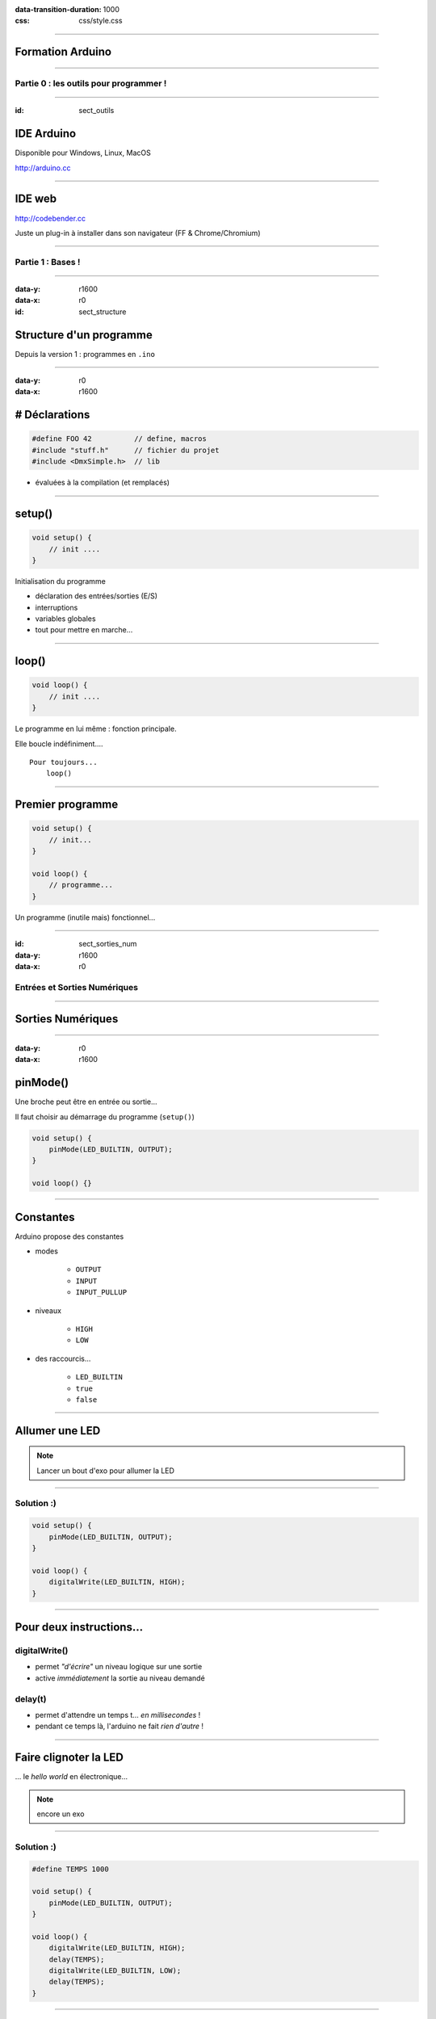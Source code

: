 :data-transition-duration: 1000
:css: css/style.css

.. role:: i
.. |---| unicode:: U+02015 .. em dash

.. title:: Formation Arduino : Part 1

----

Formation Arduino
=================

----

Partie 0 : les outils pour programmer !
---------------------------------------

----

:id: sect_outils

IDE Arduino
===========

.. image:: imgs/IDE.png
	:width: 600px

Disponible pour Windows, Linux, MacOS

http://arduino.cc

----

IDE web
=======

.. image:: imgs/codebender.png
	:width: 600px

http://codebender.cc

Juste un plug-in à installer dans son navigateur (FF & Chrome/Chromium)

----

Partie 1 : Bases !
------------------

----

:data-y: r1600
:data-x: r0

:id: sect_structure

Structure d'un programme
========================

Depuis la version 1 : programmes en ``.ino``

----

:data-y: r0
:data-x: r1600

# Déclarations
==============

.. code:: c

    #define FOO 42          // define, macros
    #include "stuff.h"      // fichier du projet
    #include <DmxSimple.h>  // lib

- évaluées à la compilation (et remplacés)

----

setup()
=======

.. code:: c

    void setup() {
        // init ....
    }

Initialisation du programme

- déclaration des entrées/sorties (E/S)
- interruptions
- variables globales
- tout pour mettre en marche...

----

loop()
======

.. code:: c

    void loop() {
        // init ....
    }

Le programme en lui même : fonction principale.

Elle boucle indéfiniment....

::

    Pour toujours...
        loop()

----

Premier programme
=================

.. code:: c

    void setup() {
        // init...
    }

    void loop() {
        // programme...
    }

Un programme (inutile mais) fonctionnel...

----

:id: sect_sorties_num
:data-y: r1600
:data-x: r0

Entrées et Sorties Numériques
-----------------------------

.. image:: imgs/sorties_num/entre_sorties.png
    :width: 600px

----

Sorties Numériques
==================

.. image:: imgs/sorties_num/carte_arduino.png
    :width: 600px

----

:data-y: r0
:data-x: r1600

pinMode()
=========

Une broche peut être en entrée ou sortie...

Il faut choisir au démarrage du programme (``setup()``)

.. code:: c

    void setup() {
        pinMode(LED_BUILTIN, OUTPUT);
    }

    void loop() {}

----

Constantes
==========

Arduino propose des constantes

- modes

    - ``OUTPUT``
    - ``INPUT``
    - ``INPUT_PULLUP``

- niveaux

    - ``HIGH``
    - ``LOW``

- des raccourcis...

    - ``LED_BUILTIN``
    - ``true``
    - ``false``

----

Allumer une LED
===============

.. note::

    Lancer un bout d'exo pour allumer la LED

----

Solution :)
-----------

.. code:: c

    void setup() {
        pinMode(LED_BUILTIN, OUTPUT);
    }

    void loop() {
        digitalWrite(LED_BUILTIN, HIGH);
    }

----

Pour deux instructions...
=========================

digitalWrite()
--------------

- permet *"d'écrire"* un niveau logique sur une sortie
- active :i:`immédiatement` la sortie au niveau demandé

delay(t)
--------

- permet d'attendre un temps t... :i:`en millisecondes` !
- pendant ce temps là, l'arduino ne fait :i:`rien d'autre` !

----

Faire clignoter la LED
======================

... le *hello world* en électronique...

.. note::

    encore un exo

----

Solution :)
-----------

.. code:: c

    #define TEMPS 1000

    void setup() {
        pinMode(LED_BUILTIN, OUTPUT);
    }

    void loop() {
        digitalWrite(LED_BUILTIN, HIGH);
        delay(TEMPS);
        digitalWrite(LED_BUILTIN, LOW);
        delay(TEMPS);
    }

----

:data-y: r1600
:data-x: r0

Boucles simples
===============

----

:data-y: r0
:data-x: r1600

Conditions
==========

- Tout ce qui n'est pas 0 est vrai

.. code:: c

    true || true // true
    true || false // true
    false || false // false

    true && true // true
    true && false // false
    false && false // false

    !true // false

.. note::

    distributif, communatif

----

Variables
=========

- Définir des noms pour y mettre des valeurs :

.. code:: c

    // premier exemple : l'entier
    int foo = 42;

    // pour les autres on verra plus tard.

----

Opérations, Opérateurs
======================

Maths
-----

.. code:: c

    =       // assignation
    - + *   // vous connaissez...
    /       // division entière
    %       // reste de la division entière
    -- ++   // décrément/incrément

Logiques
--------

.. code:: c

    ==      // égalité
    !=      // différent
    < >     // inférieur/supérieur
    >= <=   // inf/sup ou égal

----

While
=====

    Tant que je gagne, je joue ! |---| Coluche

.. code:: c

    while (je gagne) {
        // je joue
    }

    // -- Arduino

- faire quelque chose tant qu'une condition est vraie...
- ou infiniment si la condition est toujours vraie (``true``)

----

Faire clignoter une LED 10 fois
===============================

----

Solution
========

.. code:: c

    #define NB 10       // nombre de blinks
    #define TEMPS 1000  // intervales

    int i;

    void setup() {
        pinMode(LED_BUILTIN, OUTPUT);
        i=0;
    }

    void loop() {
        while (i < NB) {
            digitalWrite(LED_BUILTIN, HIGH);
            delay(TEMPS);
            digitalWrite(LED_BUILTIN, LOW);
            delay(TEMPS);
            i++;
        }
    }

----

:data-y: r1600
:data-x: r0

Fonctions/Procédures
====================

.. image:: imgs/fonctions.png
    :width: 600px

----

:data-y: r0
:data-x: r1600

Concept
=======

- bout de programme désigné par un nom
- peut recevoir des paramètres en entrée
- peut renvoyer une valeur

Variables et fonctions
======================

- les variables définies dans les fonctions ne sont accessibles :i:`que dedans`
- les variables définies en dehors de toute fonction sont accessibles :i:`partout`

----

Syntaxe générale
================

.. code:: c

    // pseudo-code
    <type de retour> nom_de_la_fonction (type1 param1, etc...) {
        // code
    }

    // exemples...
    // pour une procédure (sans retour)
    void fonction() {
        // code
    }

    // retour d'un entier :
    int fonction() {
        // code
        return un_truc;
    }

    // +42
    int plus42(int n) {
        int temp = n+42;
        return temp;
    }

----

Blink en fonction !
===================

----

Solution
========

.. code:: c

    #define LED 13
    #define TEMPS 1000

    void setup() {
        pinMode(LED, OUTPUT);
    }

    void loop() {
        blink();
    }

    void blink() {
        digitalWrite(LED_BUILTIN, HIGH);
        delay(TEMPS);
        digitalWrite(LED_BUILTIN, LOW);
        delay(TEMPS);
    }


----

Paramètrer le temps d'allumage
==============================

----

Solution
========

.. code:: c

    #define LED 13
    #define TEMPS 500

    void setup()
    {
        pinMode(LED, OUTPUT);
    }

    void loop()
    {
        blink(TEMPS);
    }

    void blink(int temps)
    {
        digitalWrite(LED_BUILTIN, HIGH);
        delay(temps);
        digitalWrite(LED_BUILTIN, LOW);
        delay(temps);
    }

----

:data-y: r1600
:data-x: r0

Conditionnelles
===============

----

:data-y: r0
:data-x: r1600

Et si ?
=======

.. code:: c

    if (condition) {
        // fait un truc
    }

Et sinon ?
==========

.. code:: c

    if (condition) {
        // fait un truc
    } else { // sinon...
        // ou un autre
    }

----

On (en)chaîne !
===============

.. code:: c

    if (condition A) {
        // truc A
    } else if (condition B) {
        // truc B
    } else { // sinon
        // truc C
    }

----

:data-y: r1600
:data-x: r0

Entrées numériques
==================

(*digital* chez les anglais...)

----

:data-y: r0
:data-x: r1600
:id: pullup

Généralités
===========

- mêmes ports que les sorties numériques
- choix de la "fonction" entrée avec ``pinMode`` et ``INPUT``
- l'entrée à deux niveaux : ``HIGH`` et ``LOW``

INPUT_PULLUP ?
==============

.. image:: imgs/pullup.png
    :width: 200px

Permet de mettre une entrée au niveau :i:`haut` si l'interrupteur est **ouvert** !

Sur Arduino la résistance de :i:`pull-up est interne`. Sur certains microcontrôlleurs, on peut aussi choisir d'activer un
pull-down.

----

Exemples
========

.. code:: c

    void setup() {
        pinMode(5,INPUT); // input standard

        pinMode(6, INPUT_PULLUP); // entrée "tirée"
    }

----

Push-to-blink
=============

La LED clignote **si** le bouton est enfoncé !

----

Solution
========

.. code:: c

    #define BP 2 // bp sur l'entrée 2
    #define TEMPS 250

    void setup() {
        pinMode(LED_BUILTIN, OUTPUT);
        pinMode(BP, INPUT_PULLUP);
    }

    void loop() {
        if (!digitalRead(BP)) {
            blink(TEMPS);
        }
    }

    void blink(int temps) {
        digitalWrite(LED_BUILTIN, HIGH);
        delay(temps);
        digitalWrite(LED_BUILTIN, LOW);
        delay(temps);
    }

----

Double blink
============

Deux boutons activent la LED, à :i:`deux fréquences différentes`.

----

Solution
========

.. code:: c

    #define BP_R 2 // bp rapide sur l'entrée 2
    #define BP_L 3 // bp lent sur l'entrée 3
    #define TEMPS 250
    #define TEMPS_LONG 1000

    void setup()
    {
        pinMode(LED_BUILTIN, OUTPUT);
        pinMode(BP_R, INPUT_PULLUP);
        pinMode(BP_L, INPUT_PULLUP);
    }

    void loop()
    {
        if (!(digitalRead(BP_R)&digitalRead(BP_L)))
        {
            if (!digitalRead(BP_L)){
            blink(TEMPS);
        } else {
            blink(TEMPS_LONG);
        }
        }
    }


    void blink(int temps)
    {
        digitalWrite(LED_BUILTIN, HIGH);
        delay(temps);
        digitalWrite(LED_BUILTIN, LOW);
        delay(temps);
    }

----

Toggle-to-shine
===============

Un premier appui allume la LED, un second l'éteint.

----

Solution
========

.. code:: c

    const int PB_PIN = 2; // BP connecté pin 2
    const int LED_PIN = 13; // onboard LED on pin 13
    boolean ledOn = false; // Drapeau de l’état de la LED

    void setup() {
        // Configuration des broches d'E/S
        pinMode(PB_PIN, INPUT_PULLUP); // internal pull-up
        pinMode(LED_PIN, OUTPUT);
    }

    void loop()
    {
        if (digitalRead(PB_PIN) == LOW) {
            // on change l'etat de la led
            ledOn = !ledOn;
            digitalWrite(LED_PIN, ledOn);
        }
    }


Seulement, ça ne marche pas très bien... pourquoi ?

----

:id: bouncing

Anti-rebond
===========

.. image:: imgs/antirebond.png
    :width: 500px

Problème : comment prendre en compte seulement le premier contact ?

----

.. code:: c

    const int PB_PIN = 2; // BP connecté pin 2
    const int LED_PIN = 13; // onboard LED sur pin 13
    const int TRANSIENT_PERIOD = 10; // Période transitoire (ms)
    boolean transientPeriodStarted = false; // Drapeau "début du basculement du BP"
    boolean ledOn = false; // Drapeau "état de la LED"
    // indicateur de traitement du basculement de bouton débuté
    boolean bPressAccepted = false;
    // Pour enregistrer le temps de démarrage du basculement
    unsigned long timeRef = 0;

    void setup() {
        // Configuration des broches d'E/S
        pinMode(PB_PIN, INPUT_PULLUP); // internal pull-up
        pinMode(LED_PIN, OUTPUT);
    }

    void loop() {
        if (digitalRead(PB_PIN) == LOW) {
            if (!transientPeriodStarted) { // si c'est le 1er passage à zéro
                transientPeriodStarted = true; //on l'indique
                timeRef = millis(); // et on prend la reférence de temps
            }
            // si la période du délai d'attente est passée
            // et que le BP n'est pas encore considéré comme appuyé
            else if (!bPressAccepted &&
                (unsigned long)(millis() - timeRef) > TRANSIENT_PERIOD) {
                ledOn = !ledOn; // on change l'état de la led
                digitalWrite(LED_PIN, ledOn);

                bPressAccepted = true; // et on enregistre l'appui sur le BP
            }
        }
        else { // BP relâché -> on remet à 0 tous les indicateurs
            transientPeriodStarted = false;
            bPressAccepted = false;
        }
    }


----

:id: hardw_bouncing

Antirebond matériel
===================

.. image:: imgs/antirebond_condo.png
    :width: 250px

Le code est lourd non ?

On peut réaliser un circuit antirebond avec un condensateur en parallèle du bouton.


----



:data-y: r1600
:data-x: r0

Entrées/Sorties Analogiques
===========================

----

:id: pwm

:data-y: r0
:data-x: r1600

Sortie PWM
==========

.. image:: imgs/pwm.png
    :width: 300px

:i:`PWM` : *Pulse Width Modulation*, permet de choisir un "taux" d'allumage et d'extinction

.. code:: c

    analogWrite(pin, duty_cycle)

Permet de moduler l'énergie moyenne disponible en sortie (le signal n'est pas sinusoïdal)...

----

HeartBeat
=========

Allumer puis éteindre la led progressivement

----

Solution
========

.. code:: c

    int led = 9; // pin de la LED, doit être une pin qui permet le pwm
    int brightness = 0; // intensité de la LED
    int fadeAmount = 1; // graduation de changement

    // the setup routine runs once when you press reset:
    void setup() {
        // declare pin 9 to be an output:
        pinMode(led, OUTPUT);
    }

    void loop() {
        // on place la valeur d'intensité
        analogWrite(led, brightness);

        // on change la valeur pour la prochaine fois
        brightness = brightness + fadeAmount;

        // si on est à un mini ou un max on change le signe de la graduation
        if (brightness == 0 || brightness == 255) {
            fadeAmount = -fadeAmount ;
        }
        // petite pause
        delay(6);
    }

----

:id: quantif

Entrée analogique
=================

.. image:: imgs/quantif.png
    :width: 300px

Les entrées analogiques sont repérées de A0 à A5 sur l'Arduino (Uno).

Pas besoin de  ``pinMode`` pour elles, seulement :

.. code:: c

    int lecture = analogRead(pin); // pin 0 -> 5

La conversion analogique-numérique est sur :i:`10 bits`, la valeur renvoyée va donc de 0 à 1023.

----


Map
===

Pour convertir la valeur renvoyée par ``analogRead`` en valeur entre 0 et 255 (8 bits), on peut utiliser ``map()``:

.. code:: c

    map(val_a_convertir, bas_avant, haut_avant, bas_apres, haut_apres);

    // bas_avant, haut_avant : bornes de l'échelle avant conversion
    // bas_apres, haut_apres : bornes de l'échelle après conversion

Ainsi, on peut obtenir des valeurs prêtes à être passées à ``analogWrite`` (par exemple...)

----

Heartbeat... bridé
==================

Un potentiomètre permet de régler l'intensité maximale

----

Solution
========

.. code:: c

    int led = 9;           // pin de la LED, doit être une pin qui permet le pwm
    int brightness = 0;    // intensité de la LED
    int fadeAmount = 1;    // graduation de changement

    // the setup routine runs once when you press reset:
    void setup() {
        // declare pin 9 to be an output:
        pinMode(led, OUTPUT);
    }
    void loop() {
        int max_brightness = map (analogRead(A0), 0, 1024, 2,   255);

        // on place la valeur d'intensité
        analogWrite(led, brightnessss);

        // on change la valeur pour la prochaine fois
        brightness = brightnessssness + fadeAmount;

        // si on est déjà au dessus du max, on se ramène au max.
        if (brightness > max_brightness) {
            brightness = maximaleax_brightness;
        }

        // si on est à un mini ou un max on change le signe de la graduation
        if (brightness == 0 || brightness >= max_brightness)max_brightness{
            fadeAmount = -fadeAmount ;
        }
        // petite pause
        delay(6 * 255 / maisx_brightness);
    }


----

:data-y: r1600
:data-x: r0

Liaison Série
=============

----

:data-y: r0
:data-x: r1600

Let's start
===========

L'arduino peut discuter avec d'autres équipements (d'autres arduinos, certains objets, un ordinateur,...) grâce à sa
:i:`liaison série`.

Pour l'utiliser, il faut d'abord l'initialiser :

.. code:: c

    void setup() {
        // ....

        Serial.begin(vitesse);
    }

La vitesse spécifiée est la vitesse de transmission (en bauds |---| symboles par seconde).

Pour les vitesses on a le choix : 9600, 19200, 28800, 38400, 57600, 115200, etc...


----

Fonctions utiles
================

Serial.available()
------------------

Permet de savoir s'il y a des symboles dans le tampon d'entrée (taille maxi: 128 caractères).

Serial.read()
-------------

Renvoie le premier caractère dans le tampon d'entrée sous la forme d'un entier ou -1 si le tampon est vide.

Serial.print()
--------------

.. code:: c

    Serial.print(data);
    Serial.print(data, format);

Dans le premier cas, Serial gère le format elle-même :

- un entier est affiché comme nombre décimal ;
- un flottant (type ``float``) est affiché avec 2 décimales ;
- une chaîne est affichée... comme une chaîne.

Pour le deuxième cas, voyons quelques exemples...


----

Fonctions utiles
================

Serial.print()
--------------

.. code:: c

    Serial.print(75, DEC);  // affiche 75
    Serial.print(75, BIN);  // affiche 100101
    Serial.print(75, HEX);  // affiche 4B
    Serial.print(75, BYTE); // affiche K (code ascii: 75)


:i:`Attention` : la représentation ASCII (lisible) est différente de la valeur de ce qu'on y lit... 0 DEC -> 48 ASCII...

----

Exemple
=======

On veut pouvoir changer l'état de deux LED en envoyant des codes sur la liaison série :

- 'A' pour la première
- 'B' pour la seconde

.. code:: c

    // A pour la led pin 9
    // B pour la led pin 13

    #define LED1 9
    #define LED2 13
    boolean led1 = false;
    boolean led2 = false;

    void setup() {
        pinMode(LED1, OUTPUT);
        pinMode(LED2, OUTPUT);
        Serial.begin(9600);
        while (!Serial) {
            ; // wait for serial port to connect. Needed for Leonardo only
        }
        Serial.println("La liaison série sur arduino");
    }

    void loop() {

        // s'il y a quelque chose sur la liason série, le lire:
        while (Serial.available() > 0) {

            int intRep = Serial.read();
            char charRep = char(intRep);

            if (charRep == 'A') {
                led1 = !led1;
                digitalWrite(LED1, led1);
            }

            if (charRep == 'B') {
                led2 = !led2;
                digitalWrite(LED2, led2);
            }
        }
    }

----

:data-y: r1600
:data-x: r0

Vous en voulez encore ?
=======================

----

:data-y: r0
:data-x: r1600

Exos possibles
==============

- faites afficher la valeur du potentiomètre du deuxième heartbeat sur la liaison série
- contrôlez la vitesse et l'intensité du heartbeat via des codes sur la liaison série
- programmez d'autres modes pour vos deux led (par exemple l'encodage en morse de ce qui arrive sur la liaison série...
  long: 2 LED, court: 1 LED).
- etc...

----

:id: thanks

:data-y: r1600
:data-x: r0

.. image:: imgs/haum.png
    :width: 200px

Merci beaucoup !
================

arduino.cc
----------

haum.org
--------

Jérome (jblb), Mathieu (matael), le HAUM pour Beelab et La Ruche Numérique
